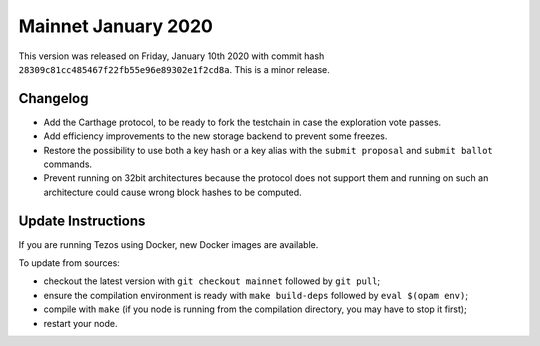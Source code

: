 .. _mainnet-january-2020:

Mainnet January 2020
====================

This version was released on Friday, January 10th 2020 with commit hash
``28309c81cc485467f22fb55e96e89302e1f2cd8a``. This is a minor release.

Changelog
---------

- Add the Carthage protocol, to be ready to fork the testchain in case the
  exploration vote passes.

- Add efficiency improvements to the new storage backend to prevent some freezes.

- Restore the possibility to use both a key hash or a key alias with the ``submit proposal``
  and ``submit ballot`` commands.

- Prevent running on 32bit architectures because the protocol does not support them
  and running on such an architecture could cause wrong block hashes to be computed.

Update Instructions
-------------------

If you are running Tezos using Docker, new Docker images are available.

To update from sources:

- checkout the latest version with ``git checkout mainnet`` followed by ``git pull``;

- ensure the compilation environment is ready with ``make build-deps``
  followed by ``eval $(opam env)``;

- compile with ``make`` (if you node is running from the compilation directory,
  you may have to stop it first);

- restart your node.
